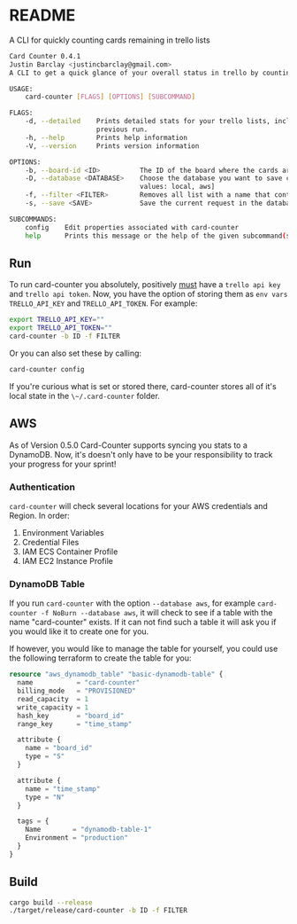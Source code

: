 * README
A CLI for quickly counting cards remaining in trello lists

#+BEGIN_SRC bash
Card Counter 0.4.1
Justin Barclay <justincbarclay@gmail.com>
A CLI to get a quick glance of your overall status in trello by counting remaining cards in each list of a board.

USAGE:
    card-counter [FLAGS] [OPTIONS] [SUBCOMMAND]

FLAGS:
    -d, --detailed    Prints detailed stats for your trello lists, including the change in cards and scores from a
                      previous run.
    -h, --help        Prints help information
    -V, --version     Prints version information

OPTIONS:
    -b, --board-id <ID>          The ID of the board where the cards are meant to be counted from.
    -D, --database <DATABASE>    Choose the database you want to save current request in. [default: local]  [possible
                                 values: local, aws]
    -f, --filter <FILTER>        Removes all list with a name that contains the substring FILTER
    -s, --save <SAVE>            Save the current request in the database. Defaults to true. [default: true]

SUBCOMMANDS:
    config    Edit properties associated with card-counter
    help      Prints this message or the help of the given subcommand(s)
#+END_SRC
** Run
To run card-counter you absolutely, positively _must_ have a ~trello api key~ and ~trello api token~. Now, you have the option of storing them as ~env vars~ ~TRELLO_API_KEY~ and ~TRELLO_API_TOKEN~.
For example:
#+BEGIN_SRC bash
export TRELLO_API_KEY=""
export TRELLO_API_TOKEN=""
card-counter -b ID -f FILTER
#+END_SRC

Or you can also set these by calling:
#+BEGIN_SRC bash
card-counter config
#+END_SRC

If you're curious what is set or stored there, card-counter stores all of it's local state in the ~\~/.card-counter~ folder.
** AWS
As of Version 0.5.0 Card-Counter supports syncing you stats to a DynamoDB. Now, it's doesn't only have to be your responsibility to track your progress for your sprint!

*** Authentication
~card-counter~ will check several locations for your AWS credentials and Region. 
In order:
1. Environment Variables
2. Credential Files
3. IAM ECS Container Profile
4. IAM EC2 Instance Profile

*** DynamoDB Table
If you run ~card-counter~ with the option ~--database aws~, for example ~card-counter -f NoBurn --database aws~, it will check to see if a table with the name "card-counter" exists. If it can not find such a table it will ask you if you would like it to create one for you.

If however, you would like to manage the table for yourself, you could use the following terraform to create the table for you:
#+NAME DynamoDB config
#+BEGIN_SRC terraform
resource "aws_dynamodb_table" "basic-dynamodb-table" {
  name           = "card-counter"
  billing_mode   = "PROVISIONED"
  read_capacity  = 1
  write_capacity = 1
  hash_key       = "board_id"
  range_key      = "time_stamp"

  attribute {
    name = "board_id"
    type = "S"
  }

  attribute {
    name = "time_stamp"
    type = "N"
  }

  tags = {
    Name        = "dynamodb-table-1"
    Environment = "production"
  }
}
#+END_SRC
 
** Build
#+BEGIN_SRC bash
cargo build --release
./target/release/card-counter -b ID -f FILTER
#+END_SRC

